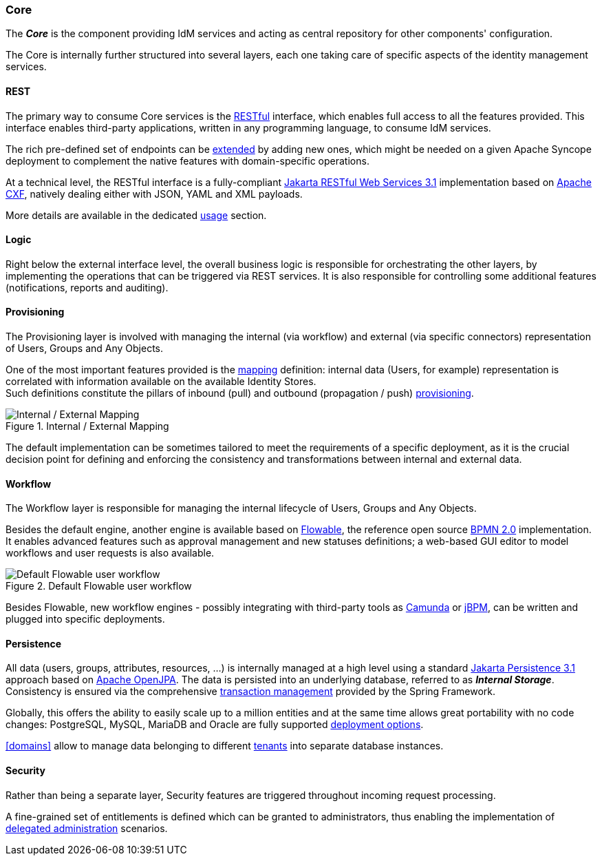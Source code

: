 //
// Licensed to the Apache Software Foundation (ASF) under one
// or more contributor license agreements.  See the NOTICE file
// distributed with this work for additional information
// regarding copyright ownership.  The ASF licenses this file
// to you under the Apache License, Version 2.0 (the
// "License"); you may not use this file except in compliance
// with the License.  You may obtain a copy of the License at
//
//   http://www.apache.org/licenses/LICENSE-2.0
//
// Unless required by applicable law or agreed to in writing,
// software distributed under the License is distributed on an
// "AS IS" BASIS, WITHOUT WARRANTIES OR CONDITIONS OF ANY
// KIND, either express or implied.  See the License for the
// specific language governing permissions and limitations
// under the License.
//
=== Core

The *_Core_* is the component providing IdM services and acting as central repository for other components' configuration.

The Core is internally further structured into several layers, each one taking care of specific aspects of the identity
management services.

==== REST

The primary way to consume Core services is the https://en.wikipedia.org/wiki/Representational_state_transfer[RESTful^]
interface, which enables full access to all the features provided.
This interface enables third-party applications, written in any programming language, to consume IdM services.

The rich pre-defined set of endpoints can be <<extensions,extended>> by adding new ones, which might be needed on a
given Apache Syncope deployment to complement the native features with domain-specific operations.

At a technical level, the RESTful interface is a fully-compliant 
https://en.wikipedia.org/wiki/Jakarta_RESTful_Web_Services[Jakarta RESTful Web Services 3.1^] implementation based on 
http://cxf.apache.org[Apache CXF^], natively dealing either with JSON, YAML and XML payloads.

More details are available in the dedicated <<core-usage,usage>> section.

==== Logic

Right below the external interface level, the overall business logic is responsible for orchestrating the other layers, 
by implementing the operations that can be triggered via REST services. It is also responsible for controlling some
additional features (notifications, reports and auditing).

[[provisioning-layer]]
==== Provisioning

The Provisioning layer is involved with managing the internal (via workflow) and external (via specific connectors) 
representation of Users, Groups and Any Objects.

One of the most important features provided is the <<mapping,mapping>> definition: internal data (Users, for example) 
representation is correlated with information available on the available Identity Stores. +
Such definitions constitute the pillars of inbound (pull) and outbound (propagation / push)
<<provisioning,provisioning>>.

[.text-center]
image::mapping.png[title="Internal / External Mapping",alt="Internal / External Mapping"]

The default implementation can be sometimes tailored to meet the requirements of a specific deployment, as
it is the crucial decision point for defining and enforcing the consistency and transformations between internal and 
external data.

[[workflow-layer]]
==== Workflow

The Workflow layer is responsible for managing the internal lifecycle of Users, Groups and Any Objects.

Besides the default engine, another engine is available based on https://www.flowable.org/[Flowable^], the 
reference open source http://www.bpmn.org/[BPMN 2.0^] implementation. It enables advanced features such as approval
management and new statuses definitions; a web-based GUI editor to model workflows and user requests is also available.

[.text-center]
image::userWorkflow.png[title="Default Flowable user workflow",alt="Default Flowable user workflow"] 

Besides Flowable, new workflow engines - possibly integrating with third-party tools as 
https://camunda.org/[Camunda^] or http://jbpm.jboss.org/[jBPM^], can be written and plugged into specific deployments.

==== Persistence

All data (users, groups, attributes, resources, ...) is internally managed at a high level using a standard 
https://en.wikipedia.org/wiki/Jakarta_Persistence[Jakarta Persistence 3.1] approach based on https://openjpa.apache.org[Apache OpenJPA^].
The data is persisted into an underlying 
database, referred to as *_Internal Storage_*. Consistency is ensured via the comprehensive
https://docs.spring.io/spring-framework/reference/6.2/data-access/transaction.html[transaction management^] 
provided by the Spring Framework.

Globally, this offers the ability to easily scale up to a million entities and at the same time allows great portability
with no code changes: PostgreSQL, MySQL, MariaDB and Oracle are fully supported
<<dbms,deployment options>>.

<<domains>> allow to manage data belonging to different https://en.wikipedia.org/wiki/Multitenancy[tenants^] into
separate database instances.

==== Security

Rather than being a separate layer, Security features are triggered throughout incoming request processing.

A fine-grained set of entitlements is defined which can be granted to administrators, thus enabling the 
implementation of <<delegated-administration,delegated administration>> scenarios.
